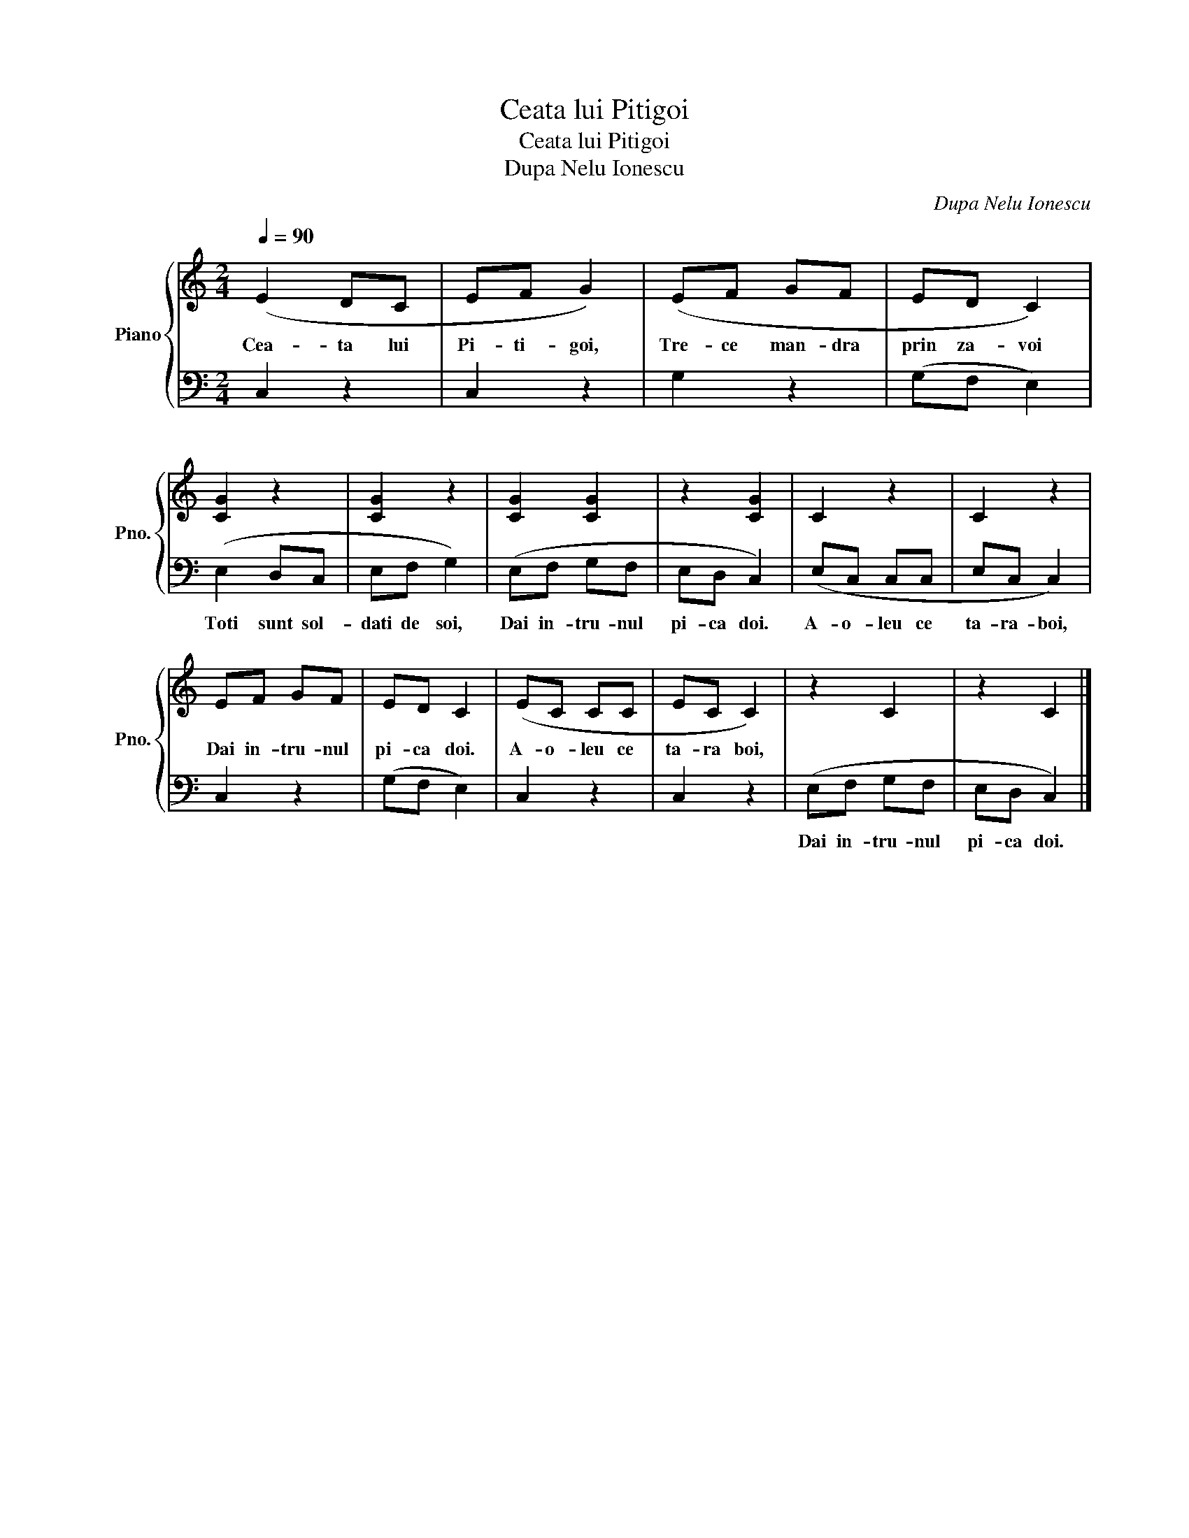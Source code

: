 X:1
T:Ceata lui Pitigoi
T:Ceata lui Pitigoi
T:Dupa Nelu Ionescu
C:Dupa Nelu Ionescu
%%score { 1 | 2 }
L:1/8
Q:1/4=90
M:2/4
K:C
V:1 treble nm="Piano" snm="Pno."
V:2 bass 
V:1
 (E2 DC | EF G2) | (EF GF | ED C2) | [CG]2 z2 | [CG]2 z2 | [CG]2 [CG]2 | z2 [CG]2 | C2 z2 | C2 z2 | %10
w: Cea- ta lui|Pi- ti- goi,|Tre- ce man- dra|prin za- voi|||||||
 EF GF | ED C2 | (EC CC | EC C2) | z2 C2 | z2 C2 |] %16
w: Dai in- tru- nul|pi- ca doi.|A- o- leu ce|ta- ra boi,|||
V:2
 C,2 z2 | C,2 z2 | G,2 z2 | (G,F, E,2) | (E,2 D,C, | E,F, G,2) | (E,F, G,F, | E,D, C,2) | %8
w: ||||Toti sunt sol-|dati de soi,|Dai in- tru- nul|pi- ca doi.|
 (E,C, C,C, | E,C, C,2) | C,2 z2 | (G,F, E,2) | C,2 z2 | C,2 z2 | (E,F, G,F, | E,D, C,2) |] %16
w: A- o- leu ce|ta- ra- boi,|||||Dai in- tru- nul|pi- ca doi.|

